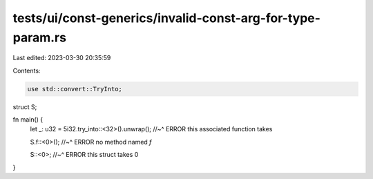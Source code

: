 tests/ui/const-generics/invalid-const-arg-for-type-param.rs
===========================================================

Last edited: 2023-03-30 20:35:59

Contents:

.. code-block:: rs

    use std::convert::TryInto;

struct S;

fn main() {
    let _: u32 = 5i32.try_into::<32>().unwrap();
    //~^ ERROR this associated function takes

    S.f::<0>();
    //~^ ERROR no method named `f`

    S::<0>;
    //~^ ERROR this struct takes 0
}


